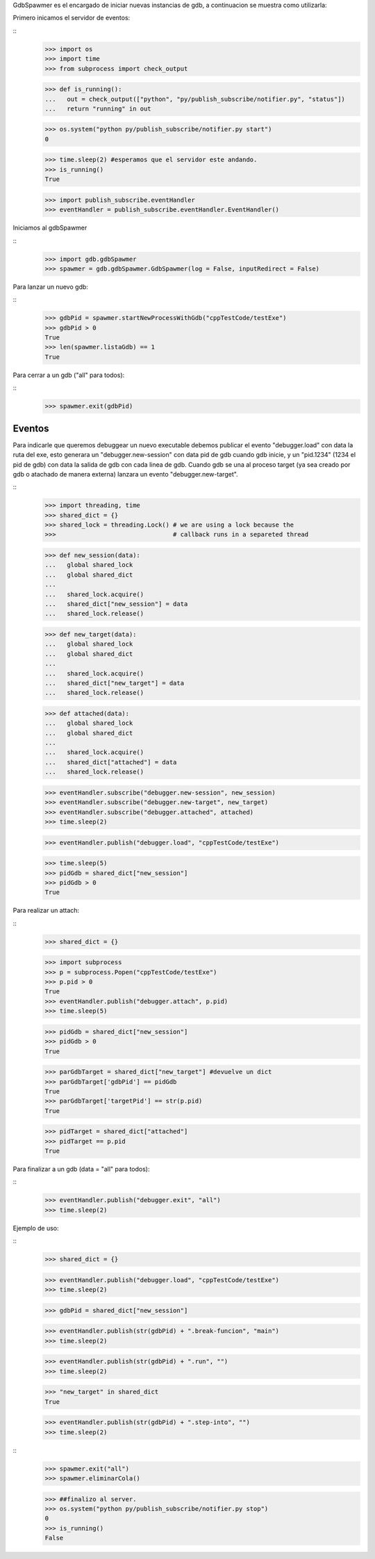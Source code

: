 

GdbSpawmer es el encargado de iniciar nuevas instancias de gdb, a continuacion
se muestra como utilizarla:

Primero inicamos el servidor de eventos:

::
   >>> import os
   >>> import time
   >>> from subprocess import check_output

   >>> def is_running():
   ...   out = check_output(["python", "py/publish_subscribe/notifier.py", "status"])
   ...   return "running" in out
   
   >>> os.system("python py/publish_subscribe/notifier.py start")
   0
   
   >>> time.sleep(2) #esperamos que el servidor este andando.
   >>> is_running()
   True
   
   >>> import publish_subscribe.eventHandler 
   >>> eventHandler = publish_subscribe.eventHandler.EventHandler()
  
Iniciamos al gdbSpawmer  
   
::
   >>> import gdb.gdbSpawmer
   >>> spawmer = gdb.gdbSpawmer.GdbSpawmer(log = False, inputRedirect = False)
   
Para lanzar un nuevo gdb:

::
   >>> gdbPid = spawmer.startNewProcessWithGdb("cppTestCode/testExe")
   >>> gdbPid > 0
   True
   >>> len(spawmer.listaGdb) == 1
   True
   
Para cerrar a un gdb ("all" para todos):

::
   >>> spawmer.exit(gdbPid)
   
   
Eventos
-------

Para indicarle que queremos debuggear un nuevo executable debemos publicar el
evento "debugger.load" con data la ruta del exe, esto generara un
"debugger.new-session" con data pid de gdb cuando gdb inicie, y un "pid.1234"
(1234 el pid de gdb) con data la salida de gdb con cada linea de gdb. Cuando
gdb se una al proceso target (ya sea creado por gdb o atachado de manera
externa) lanzara un evento "debugger.new-target".

:: 
   >>> import threading, time
   >>> shared_dict = {}
   >>> shared_lock = threading.Lock() # we are using a lock because the
   >>>                                # callback runs in a separeted thread 


   >>> def new_session(data):
   ...   global shared_lock
   ...   global shared_dict
   ...
   ...   shared_lock.acquire()
   ...   shared_dict["new_session"] = data
   ...   shared_lock.release()
   
   >>> def new_target(data):
   ...   global shared_lock
   ...   global shared_dict
   ...
   ...   shared_lock.acquire()
   ...   shared_dict["new_target"] = data
   ...   shared_lock.release()
   
   >>> def attached(data):
   ...   global shared_lock
   ...   global shared_dict
   ...
   ...   shared_lock.acquire()
   ...   shared_dict["attached"] = data
   ...   shared_lock.release()
   
   >>> eventHandler.subscribe("debugger.new-session", new_session)
   >>> eventHandler.subscribe("debugger.new-target", new_target)
   >>> eventHandler.subscribe("debugger.attached", attached)
   >>> time.sleep(2)
    
   >>> eventHandler.publish("debugger.load", "cppTestCode/testExe")

   >>> time.sleep(5)
   >>> pidGdb = shared_dict["new_session"]
   >>> pidGdb > 0
   True
   
Para realizar un attach:

::
   >>> shared_dict = {}
   
   >>> import subprocess 
   >>> p = subprocess.Popen("cppTestCode/testExe")
   >>> p.pid > 0 
   True
   >>> eventHandler.publish("debugger.attach", p.pid)
   >>> time.sleep(5)
   
   >>> pidGdb = shared_dict["new_session"]
   >>> pidGdb > 0
   True
   
   >>> parGdbTarget = shared_dict["new_target"] #devuelve un dict
   >>> parGdbTarget['gdbPid'] == pidGdb
   True
   >>> parGdbTarget['targetPid'] == str(p.pid)
   True
   
   >>> pidTarget = shared_dict["attached"]
   >>> pidTarget == p.pid
   True
   
Para finalizar a un gdb (data = "all" para todos):

::
   >>> eventHandler.publish("debugger.exit", "all")
   >>> time.sleep(2)

Ejemplo de uso:

::
   >>> shared_dict = {}
   
   >>> eventHandler.publish("debugger.load", "cppTestCode/testExe")
   >>> time.sleep(2)

   >>> gdbPid = shared_dict["new_session"]
   
   >>> eventHandler.publish(str(gdbPid) + ".break-funcion", "main")
   >>> time.sleep(2)
   
   >>> eventHandler.publish(str(gdbPid) + ".run", "")
   >>> time.sleep(2)
   
   >>> "new_target" in shared_dict
   True
   
   >>> eventHandler.publish(str(gdbPid) + ".step-into", "")
   >>> time.sleep(2)
   
::
   >>> spawmer.exit("all")
   >>> spawmer.eliminarCola()

   >>> ##finalizo al server.
   >>> os.system("python py/publish_subscribe/notifier.py stop")
   0
   >>> is_running()
   False
